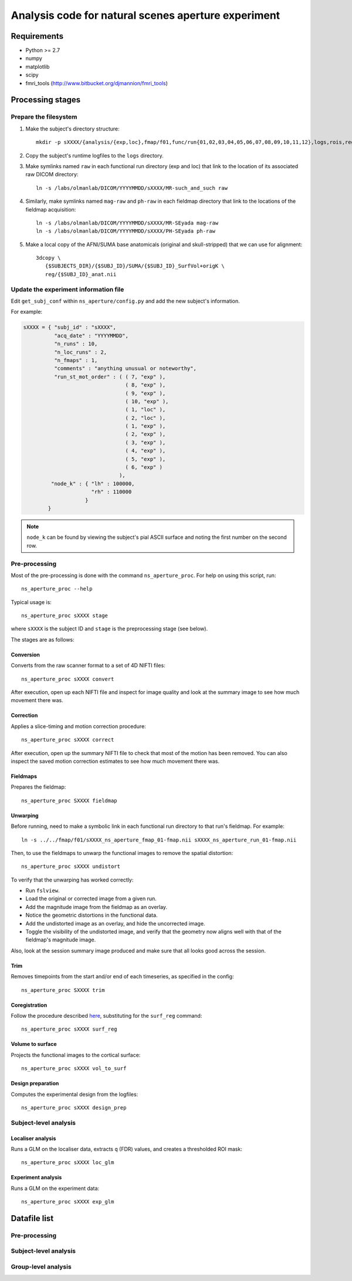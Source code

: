 .. highlight:: tcsh

====================================================
Analysis code for natural scenes aperture experiment
====================================================

Requirements
============

- Python >= 2.7
- numpy
- matplotlib
- scipy
- fmri_tools (`http://www.bitbucket.org/djmannion/fmri_tools <http://www.bitbucket.org/djmannion/fmri_tools/>`_)


Processing stages
=================

Prepare the filesystem
----------------------

1. Make the subject's directory structure::

    mkdir -p sXXXX/{analysis/{exp,loc},fmap/f01,func/run{01,02,03,04,05,06,07,08,09,10,11,12},logs,rois,reg}

2. Copy the subject's runtime logfiles to the ``logs`` directory.

3. Make symlinks named ``raw`` in each functional run directory (exp and loc) that link to the location of its associated raw DICOM directory::

    ln -s /labs/olmanlab/DICOM/YYYYMMDD/sXXXX/MR-such_and_such raw

4. Similarly, make symlinks named ``mag-raw`` and ``ph-raw`` in each fieldmap directory that link to the locations of the fieldmap acquisition::

    ln -s /labs/olmanlab/DICOM/YYYYMMDD/sXXXX/MR-SEyada mag-raw
    ln -s /labs/olmanlab/DICOM/YYYYMMDD/sXXXX/PH-SEyada ph-raw

5. Make a local copy of the AFNI/SUMA base anatomicals (original and skull-stripped) that we can use for alignment::

    3dcopy \
       {$SUBJECTS_DIR}/{$SUBJ_ID}/SUMA/{$SUBJ_ID}_SurfVol+origK \
       reg/{$SUBJ_ID}_anat.nii


Update the experiment information file
--------------------------------------

Edit ``get_subj_conf`` within ``ns_aperture/config.py`` and add the new subject's information.

For example:

.. code-block:: python

    sXXXX = { "subj_id" : "sXXXX",
              "acq_date" : "YYYYMMDD",
              "n_runs" : 10,
              "n_loc_runs" : 2,
              "n_fmaps" : 1,
              "comments" : "anything unusual or noteworthy",
              "run_st_mot_order" : ( ( 7, "exp" ),
                                     ( 8, "exp" ),
                                     ( 9, "exp" ),
                                     ( 10, "exp" ),
                                     ( 1, "loc" ),
                                     ( 2, "loc" ),
                                     ( 1, "exp" ),
                                     ( 2, "exp" ),
                                     ( 3, "exp" ),
                                     ( 4, "exp" ),
                                     ( 5, "exp" ),
                                     ( 6, "exp" )
                                   ),
             "node_k" : { "lh" : 100000,
                          "rh" : 110000
                        }
            }

.. note::
   ``node_k`` can be found by viewing the subject's pial ASCII surface and noting the first number on the second row.


Pre-processing
--------------

Most of the pre-processing is done with the command ``ns_aperture_proc``.
For help on using this script, run::

    ns_aperture_proc --help

Typical usage is::

    ns_aperture_proc sXXXX stage

where ``sXXXX`` is the subject ID and ``stage`` is the preprocessing stage (see below).

The stages are as follows:

Conversion
~~~~~~~~~~

Converts from the raw scanner format to a set of 4D NIFTI files::

    ns_aperture_proc sXXXX convert

After execution, open up each NIFTI file and inspect for image quality and look at the summary image to see how much movement there was.


Correction
~~~~~~~~~~

Applies a slice-timing and motion correction procedure::

    ns_aperture_proc sXXXX correct

After execution, open up the summary NIFTI file to check that most of the motion has been removed.
You can also inspect the saved motion correction estimates to see how much movement there was.


Fieldmaps
~~~~~~~~~

Prepares the fieldmap::

    ns_aperture_proc SXXXX fieldmap


Unwarping
~~~~~~~~~

Before running, need to make a symbolic link in each functional run directory to that run's fieldmap. For example::

    ln -s ../../fmap/f01/sXXXX_ns_aperture_fmap_01-fmap.nii sXXXX_ns_aperture_run_01-fmap.nii

Then, to use the fieldmaps to unwarp the functional images to remove the spatial distortion::

    ns_aperture_proc sXXXX undistort

To verify that the unwarping has worked correctly:

* Run ``fslview``.
* Load the original or corrected image from a given run.
* Add the magnitude image from the fieldmap as an overlay.
* Notice the geometric distortions in the functional data.
* Add the undistorted image as an overlay, and hide the uncorrected image.
* Toggle the visibility of the undistorted image, and verify that the geometry now aligns well with that of the fieldmap's magnitude image.

Also, look at the session summary image produced and make sure that all looks good across the session.


Trim
~~~~

Removes timepoints from the start and/or end of each timeseries, as specified in the config::

    ns_aperture_proc SXXXX trim


Coregistration
~~~~~~~~~~~~~~

Follow the procedure described `here <http://visual-localiser-analysis-notes.readthedocs.org/en/latest/func.html#coregister-base-anatomy-to-functional-session>`__, substituting for the ``surf_reg`` command::

    ns_aperture_proc sXXXX surf_reg


Volume to surface
~~~~~~~~~~~~~~~~~

Projects the functional images to the cortical surface::

    ns_aperture_proc sXXXX vol_to_surf


Design preparation
~~~~~~~~~~~~~~~~~~

Computes the experimental design from the logfiles::

    ns_aperture_proc sXXXX design_prep


Subject-level analysis
----------------------

Localiser analysis
~~~~~~~~~~~~~~~~~~

Runs a GLM on the localiser data, extracts ``q`` (FDR) values, and creates a thresholded ROI mask::

    ns_aperture_proc sXXXX loc_glm


Experiment analysis
~~~~~~~~~~~~~~~~~~~

Runs a GLM on the experiment data::

    ns_aperture_proc sXXXX exp_glm


Datafile list
=============

Pre-processing
--------------


Subject-level analysis
----------------------


Group-level analysis
--------------------

